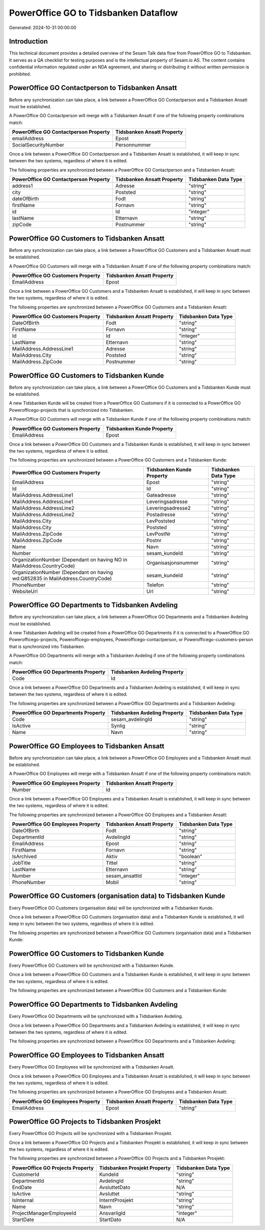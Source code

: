 =====================================
PowerOffice GO to Tidsbanken Dataflow
=====================================

Generated: 2024-10-31 00:00:00

Introduction
------------

This technical document provides a detailed overview of the Sesam Talk data flow from PowerOffice GO to Tidsbanken. It serves as a QA checklist for testing purposes and is the intellectual property of Sesam.io AS. The content contains confidential information regulated under an NDA agreement, and sharing or distributing it without written permission is prohibited.

PowerOffice GO Contactperson to Tidsbanken Ansatt
-------------------------------------------------
Before any synchronization can take place, a link between a PowerOffice GO Contactperson and a Tidsbanken Ansatt must be established.

A PowerOffice GO Contactperson will merge with a Tidsbanken Ansatt if one of the following property combinations match:

.. list-table::
   :header-rows: 1

   * - PowerOffice GO Contactperson Property
     - Tidsbanken Ansatt Property
   * - emailAddress
     - Epost
   * - SocialSecurityNumber
     - Personnummer

Once a link between a PowerOffice GO Contactperson and a Tidsbanken Ansatt is established, it will keep in sync between the two systems, regardless of where it is edited.

The following properties are synchronized between a PowerOffice GO Contactperson and a Tidsbanken Ansatt:

.. list-table::
   :header-rows: 1

   * - PowerOffice GO Contactperson Property
     - Tidsbanken Ansatt Property
     - Tidsbanken Data Type
   * - address1
     - Adresse
     - "string"
   * - city
     - Poststed
     - "string"
   * - dateOfBirth
     - Fodt
     - "string"
   * - firstName
     - Fornavn
     - "string"
   * - id
     - Id
     - "integer"
   * - lastName
     - Etternavn
     - "string"
   * - zipCode
     - Postnummer
     - "string"


PowerOffice GO Customers to Tidsbanken Ansatt
---------------------------------------------
Before any synchronization can take place, a link between a PowerOffice GO Customers and a Tidsbanken Ansatt must be established.

A PowerOffice GO Customers will merge with a Tidsbanken Ansatt if one of the following property combinations match:

.. list-table::
   :header-rows: 1

   * - PowerOffice GO Customers Property
     - Tidsbanken Ansatt Property
   * - EmailAddress
     - Epost

Once a link between a PowerOffice GO Customers and a Tidsbanken Ansatt is established, it will keep in sync between the two systems, regardless of where it is edited.

The following properties are synchronized between a PowerOffice GO Customers and a Tidsbanken Ansatt:

.. list-table::
   :header-rows: 1

   * - PowerOffice GO Customers Property
     - Tidsbanken Ansatt Property
     - Tidsbanken Data Type
   * - DateOfBirth
     - Fodt
     - "string"
   * - FirstName
     - Fornavn
     - "string"
   * - Id
     - Id
     - "integer"
   * - LastName
     - Etternavn
     - "string"
   * - MailAddress.AddressLine1
     - Adresse
     - "string"
   * - MailAddress.City
     - Poststed
     - "string"
   * - MailAddress.ZipCode
     - Postnummer
     - "string"


PowerOffice GO Customers to Tidsbanken Kunde
--------------------------------------------
Before any synchronization can take place, a link between a PowerOffice GO Customers and a Tidsbanken Kunde must be established.

A new Tidsbanken Kunde will be created from a PowerOffice GO Customers if it is connected to a PowerOffice GO Powerofficego-projects that is synchronized into Tidsbanken.

A PowerOffice GO Customers will merge with a Tidsbanken Kunde if one of the following property combinations match:

.. list-table::
   :header-rows: 1

   * - PowerOffice GO Customers Property
     - Tidsbanken Kunde Property
   * - EmailAddress
     - Epost

Once a link between a PowerOffice GO Customers and a Tidsbanken Kunde is established, it will keep in sync between the two systems, regardless of where it is edited.

The following properties are synchronized between a PowerOffice GO Customers and a Tidsbanken Kunde:

.. list-table::
   :header-rows: 1

   * - PowerOffice GO Customers Property
     - Tidsbanken Kunde Property
     - Tidsbanken Data Type
   * - EmailAddress
     - Epost
     - "string"
   * - Id
     - Id
     - "string"
   * - MailAddress.AddressLine1
     - Gateadresse
     - "string"
   * - MailAddress.AddressLine1
     - Leveringsadresse
     - "string"
   * - MailAddress.AddressLine2
     - Leveringsadresse2
     - "string"
   * - MailAddress.AddressLine2
     - Postadresse
     - "string"
   * - MailAddress.City
     - LevPoststed
     - "string"
   * - MailAddress.City
     - Poststed
     - "string"
   * - MailAddress.ZipCode
     - LevPostNr
     - "string"
   * - MailAddress.ZipCode
     - Postnr
     - "string"
   * - Name
     - Navn
     - "string"
   * - Number
     - sesam_kundeId
     - "string"
   * - OrganizationNumber (Dependant on having NO in MailAddress.CountryCode)
     - Organisasjonsnummer
     - "string"
   * - OrganizationNumber (Dependant on having wd:Q852835 in MailAddress.CountryCode)
     - sesam_kundeId
     - "string"
   * - PhoneNumber
     - Telefon
     - "string"
   * - WebsiteUrl
     - Url
     - "string"


PowerOffice GO Departments to Tidsbanken Avdeling
-------------------------------------------------
Before any synchronization can take place, a link between a PowerOffice GO Departments and a Tidsbanken Avdeling must be established.

A new Tidsbanken Avdeling will be created from a PowerOffice GO Departments if it is connected to a PowerOffice GO Powerofficego-projects, Powerofficego-employees, Powerofficego-contactperson, or Powerofficego-customers-person that is synchronized into Tidsbanken.

A PowerOffice GO Departments will merge with a Tidsbanken Avdeling if one of the following property combinations match:

.. list-table::
   :header-rows: 1

   * - PowerOffice GO Departments Property
     - Tidsbanken Avdeling Property
   * - Code
     - Id

Once a link between a PowerOffice GO Departments and a Tidsbanken Avdeling is established, it will keep in sync between the two systems, regardless of where it is edited.

The following properties are synchronized between a PowerOffice GO Departments and a Tidsbanken Avdeling:

.. list-table::
   :header-rows: 1

   * - PowerOffice GO Departments Property
     - Tidsbanken Avdeling Property
     - Tidsbanken Data Type
   * - Code
     - sesam_avdelingId
     - "string"
   * - IsActive
     - Synlig
     - "string"
   * - Name
     - Navn
     - "string"


PowerOffice GO Employees to Tidsbanken Ansatt
---------------------------------------------
Before any synchronization can take place, a link between a PowerOffice GO Employees and a Tidsbanken Ansatt must be established.

A PowerOffice GO Employees will merge with a Tidsbanken Ansatt if one of the following property combinations match:

.. list-table::
   :header-rows: 1

   * - PowerOffice GO Employees Property
     - Tidsbanken Ansatt Property
   * - Number
     - Id

Once a link between a PowerOffice GO Employees and a Tidsbanken Ansatt is established, it will keep in sync between the two systems, regardless of where it is edited.

The following properties are synchronized between a PowerOffice GO Employees and a Tidsbanken Ansatt:

.. list-table::
   :header-rows: 1

   * - PowerOffice GO Employees Property
     - Tidsbanken Ansatt Property
     - Tidsbanken Data Type
   * - DateOfBirth
     - Fodt
     - "string"
   * - DepartmentId
     - AvdelingId
     - "string"
   * - EmailAddress
     - Epost
     - "string"
   * - FirstName
     - Fornavn
     - "string"
   * - IsArchived
     - Aktiv
     - "boolean"
   * - JobTitle
     - Tittel
     - "string"
   * - LastName
     - Etternavn
     - "string"
   * - Number
     - sesam_ansattId
     - "integer"
   * - PhoneNumber
     - Mobil
     - "string"


PowerOffice GO Customers (organisation data) to Tidsbanken Kunde
----------------------------------------------------------------
Every PowerOffice GO Customers (organisation data) will be synchronized with a Tidsbanken Kunde.

Once a link between a PowerOffice GO Customers (organisation data) and a Tidsbanken Kunde is established, it will keep in sync between the two systems, regardless of where it is edited.

The following properties are synchronized between a PowerOffice GO Customers (organisation data) and a Tidsbanken Kunde:

.. list-table::
   :header-rows: 1

   * - PowerOffice GO Customers (organisation data) Property
     - Tidsbanken Kunde Property
     - Tidsbanken Data Type


PowerOffice GO Customers to Tidsbanken Kunde
--------------------------------------------
Every PowerOffice GO Customers will be synchronized with a Tidsbanken Kunde.

Once a link between a PowerOffice GO Customers and a Tidsbanken Kunde is established, it will keep in sync between the two systems, regardless of where it is edited.

The following properties are synchronized between a PowerOffice GO Customers and a Tidsbanken Kunde:

.. list-table::
   :header-rows: 1

   * - PowerOffice GO Customers Property
     - Tidsbanken Kunde Property
     - Tidsbanken Data Type


PowerOffice GO Departments to Tidsbanken Avdeling
-------------------------------------------------
Every PowerOffice GO Departments will be synchronized with a Tidsbanken Avdeling.

Once a link between a PowerOffice GO Departments and a Tidsbanken Avdeling is established, it will keep in sync between the two systems, regardless of where it is edited.

The following properties are synchronized between a PowerOffice GO Departments and a Tidsbanken Avdeling:

.. list-table::
   :header-rows: 1

   * - PowerOffice GO Departments Property
     - Tidsbanken Avdeling Property
     - Tidsbanken Data Type


PowerOffice GO Employees to Tidsbanken Ansatt
---------------------------------------------
Every PowerOffice GO Employees will be synchronized with a Tidsbanken Ansatt.

Once a link between a PowerOffice GO Employees and a Tidsbanken Ansatt is established, it will keep in sync between the two systems, regardless of where it is edited.

The following properties are synchronized between a PowerOffice GO Employees and a Tidsbanken Ansatt:

.. list-table::
   :header-rows: 1

   * - PowerOffice GO Employees Property
     - Tidsbanken Ansatt Property
     - Tidsbanken Data Type
   * - EmailAddress
     - Epost
     - "string"


PowerOffice GO Projects to Tidsbanken Prosjekt
----------------------------------------------
Every PowerOffice GO Projects will be synchronized with a Tidsbanken Prosjekt.

Once a link between a PowerOffice GO Projects and a Tidsbanken Prosjekt is established, it will keep in sync between the two systems, regardless of where it is edited.

The following properties are synchronized between a PowerOffice GO Projects and a Tidsbanken Prosjekt:

.. list-table::
   :header-rows: 1

   * - PowerOffice GO Projects Property
     - Tidsbanken Prosjekt Property
     - Tidsbanken Data Type
   * - CustomerId
     - KundeId
     - "string"
   * - DepartmentId
     - AvdelingId
     - "string"
   * - EndDate
     - AvsluttetDato
     - N/A
   * - IsActive
     - Avsluttet
     - "string"
   * - IsInternal
     - InterntProsjekt
     - "string"
   * - Name
     - Navn
     - "string"
   * - ProjectManagerEmployeeId
     - AnsvarligId
     - "integer"
   * - StartDate
     - StartDato
     - N/A

